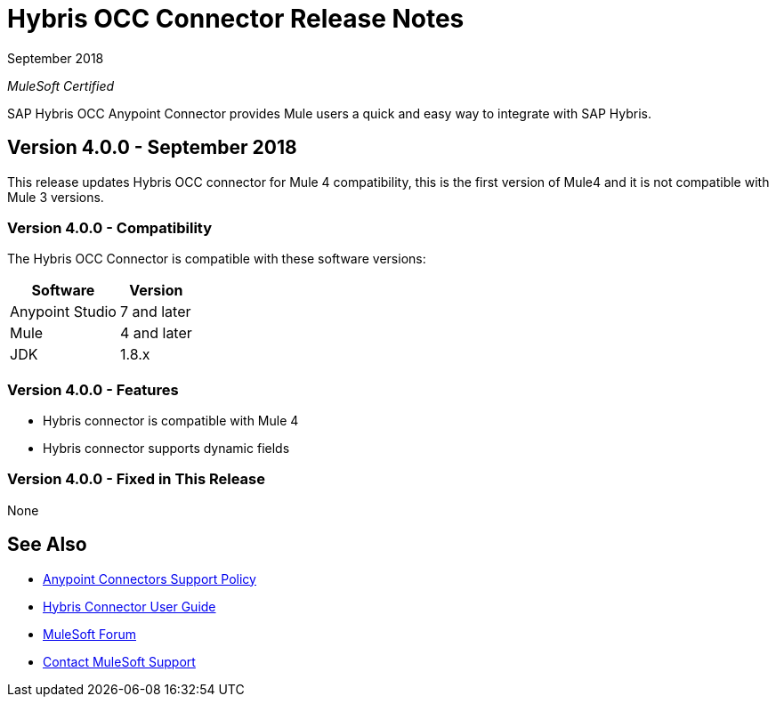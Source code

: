 = Hybris OCC Connector Release Notes

September 2018

_MuleSoft Certified_

SAP Hybris OCC Anypoint Connector provides Mule users a quick and easy way to integrate with SAP Hybris.

== Version 4.0.0 - September 2018
This release updates Hybris OCC connector for Mule 4 compatibility, this is the first version of Mule4 and it is not compatible with Mule 3 versions.

=== Version 4.0.0 - Compatibility
The Hybris OCC Connector is compatible with these software versions:

[%header%autowidth.spread]
|===
|Software |Version
|Anypoint Studio |7 and later
|Mule |4 and later
|JDK |1.8.x
|===

=== Version 4.0.0 - Features

* Hybris connector is compatible with Mule 4
* Hybris connector supports dynamic fields


=== Version 4.0.0 - Fixed in This Release
None


== See Also
* https://www.mulesoft.com/legal/versioning-back-support-policy#anypoint-connectors[Anypoint Connectors Support Policy]
* link:Hybris-Connector-release-notes[Hybris Connector User Guide]
* https://forums.mulesoft.com[MuleSoft Forum]
* https://support.mulesoft.com[Contact MuleSoft Support]
 